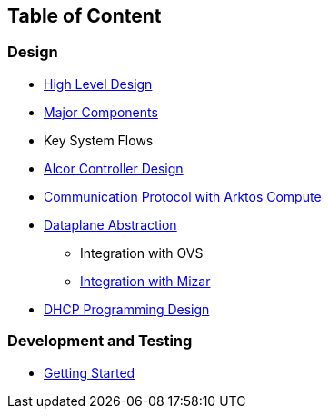 ## Table of Content

### Design

* xref:high_level_design.adoc[High Level Design]
* xref:major_components.adoc[Major Components]
* Key System Flows
* https://github.com/xieus/alcor/blob/docs/design/docs/visionary_design/table_of_content.adoc[Alcor Controller Design]
// * xref:comm.adoc[Controller and Control Agent Communication]
* xref:compute_communication.adoc [Communication Protocol with Arktos Compute]
* https://github.com/xieus/alcor/blob/docs/design/docs/visionary_design/dataplane_abstraction.adoc[Dataplane Abstraction]
** Integration with OVS
** xref:mizar_communication.adoc[Integration with Mizar]
* xref:dhcp_programming.adoc [DHCP Programming Design]

### Development and Testing
* xref:../src/README.md[Getting Started]

// ### Test
// * xref:../test/e2eTestSetup.adoc[E2E Test Setup 1]
// * xref:../test/e2eTestSetup_small.adoc[E2E Test Setup 2]